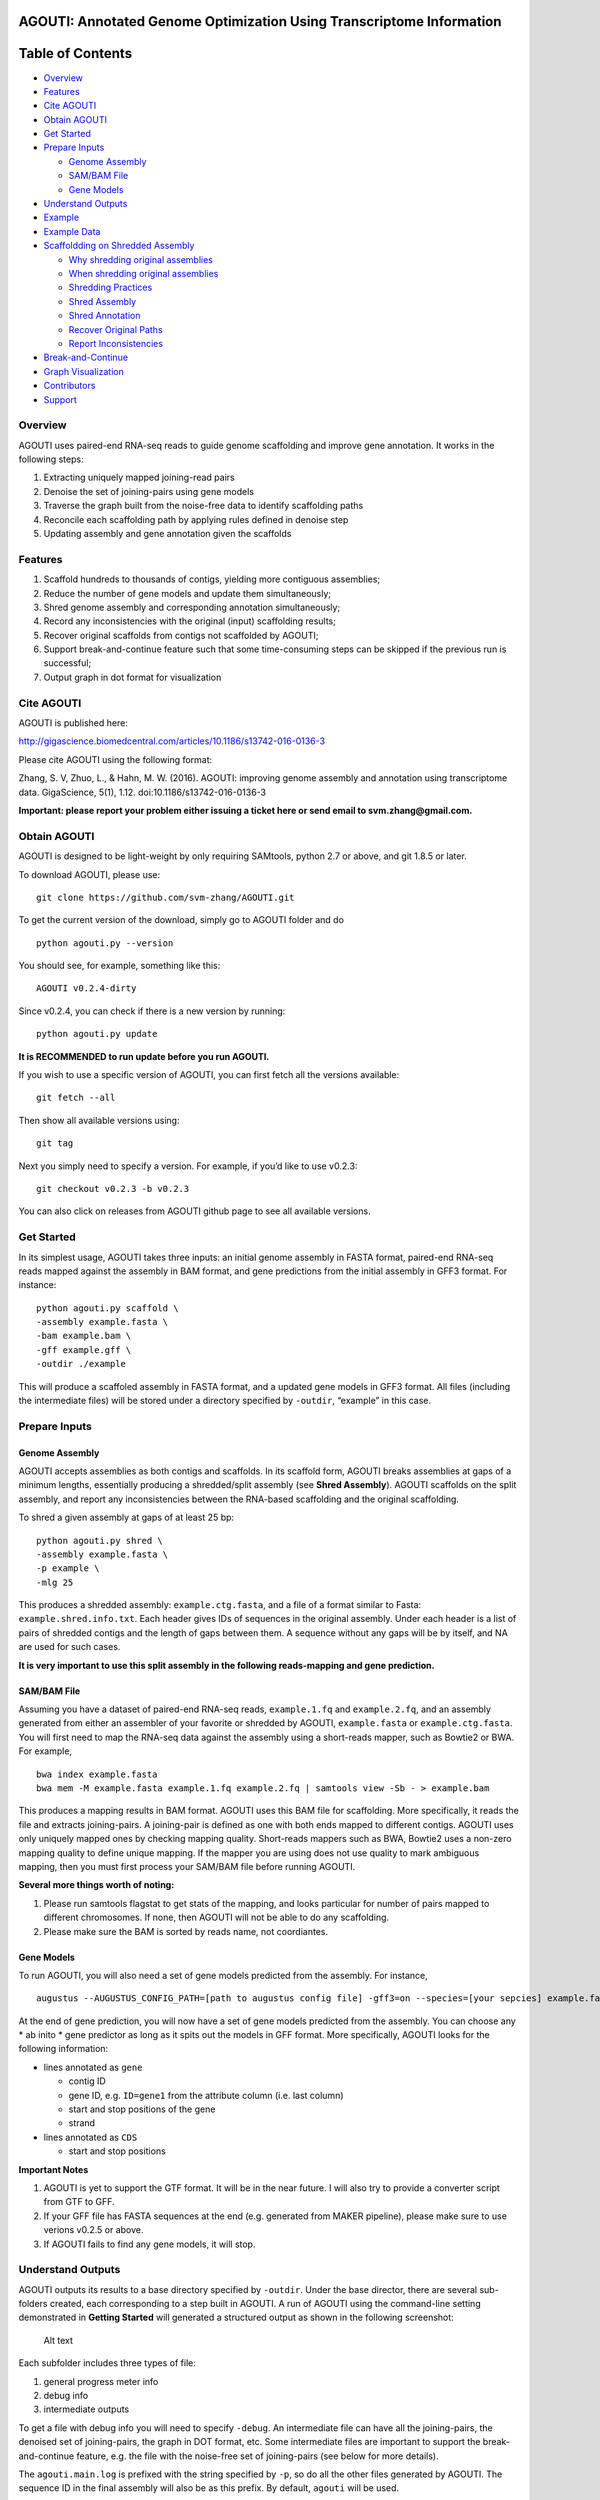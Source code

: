 **AGOUTI**: Annotated Genome Optimization Using Transcriptome Information
=========================================================================

Table of Contents
=================

-  `Overview <#overview>`__
-  `Features <#features>`__
-  `Cite AGOUTI <#cite-agouti>`__
-  `Obtain AGOUTI <#obtain-agouti>`__
-  `Get Started <#get-started>`__
-  `Prepare Inputs <#prepare-inputs>`__

   -  `Genome Assembly <#genome-assembly>`__
   -  `SAM/BAM File <#sambam-file>`__
   -  `Gene Models <#gene-models>`__

-  `Understand Outputs <#understand-outputs>`__
-  `Example <#example>`__
-  `Example Data <#example-data>`__
-  `Scaffoldding on Shredded
   Assembly <#scaffoldding-on-shredded-assembly>`__

   -  `Why shredding original
      assemblies <#why-shredding-original-assemblies>`__
   -  `When shredding original
      assemblies <#when-shredding-original-assemblies>`__
   -  `Shredding Practices <#shredding-practices>`__
   -  `Shred Assembly <#shred-assembly>`__
   -  `Shred Annotation <#shred-annotation>`__
   -  `Recover Original Paths <#recover-original-paths>`__
   -  `Report Inconsistencies <#report-inconsistencies>`__

-  `Break-and-Continue <#break-and-continue>`__
-  `Graph Visualization <#graph-visualization>`__
-  `Contributors <#contributors>`__
-  `Support <#support>`__

Overview
--------

AGOUTI uses paired-end RNA-seq reads to guide genome scaffolding and
improve gene annotation. It works in the following steps:

1. Extracting uniquely mapped joining-read pairs
2. Denoise the set of joining-pairs using gene models
3. Traverse the graph built from the noise-free data to identify
   scaffolding paths
4. Reconcile each scaffolding path by applying rules defined in denoise
   step
5. Updating assembly and gene annotation given the scaffolds

Features
--------

1. Scaffold hundreds to thousands of contigs, yielding more contiguous
   assemblies;
2. Reduce the number of gene models and update them simultaneously;
3. Shred genome assembly and corresponding annotation simultaneously;
4. Record any inconsistencies with the original (input) scaffolding
   results;
5. Recover original scaffolds from contigs not scaffolded by AGOUTI;
6. Support break-and-continue feature such that some time-consuming
   steps can be skipped if the previous run is successful;
7. Output graph in dot format for visualization

Cite AGOUTI
-----------

AGOUTI is published here:

http://gigascience.biomedcentral.com/articles/10.1186/s13742-016-0136-3

Please cite AGOUTI using the following format:

Zhang, S. V, Zhuo, L., & Hahn, M. W. (2016). AGOUTI: improving genome
assembly and annotation using transcriptome data. GigaScience, 5(1),
1.12. doi:10.1186/s13742-016-0136-3

**Important: please report your problem either issuing a ticket here or
send email to svm.zhang@gmail.com.**

Obtain AGOUTI
-------------

AGOUTI is designed to be light-weight by only requiring SAMtools, python
2.7 or above, and git 1.8.5 or later.

To download AGOUTI, please use:

::

    git clone https://github.com/svm-zhang/AGOUTI.git

To get the current version of the download, simply go to AGOUTI folder
and do

::

    python agouti.py --version

You should see, for example, something like this:

::

    AGOUTI v0.2.4-dirty

Since v0.2.4, you can check if there is a new version by running:

::

    python agouti.py update

**It is RECOMMENDED to run update before you run AGOUTI.**

If you wish to use a specific version of AGOUTI, you can first fetch all
the versions available:

::

    git fetch --all

Then show all available versions using:

::

    git tag

Next you simply need to specify a version. For example, if you’d like to
use v0.2.3:

::

    git checkout v0.2.3 -b v0.2.3

You can also click on releases from AGOUTI github page to see all
available versions.

Get Started
-----------

In its simplest usage, AGOUTI takes three inputs: an initial genome
assembly in FASTA format, paired-end RNA-seq reads mapped against the
assembly in BAM format, and gene predictions from the initial assembly
in GFF3 format. For instance:

::

    python agouti.py scaffold \
    -assembly example.fasta \
    -bam example.bam \
    -gff example.gff \
    -outdir ./example

This will produce a scaffoled assembly in FASTA format, and a updated
gene models in GFF3 format. All files (including the intermediate files)
will be stored under a directory specified by ``-outdir``, “example” in
this case.

Prepare Inputs
--------------

Genome Assembly
~~~~~~~~~~~~~~~

AGOUTI accepts assemblies as both contigs and scaffolds. In its scaffold
form, AGOUTI breaks assemblies at gaps of a minimum lengths, essentially
producing a shredded/split assembly (see **Shred Assembly**). AGOUTI
scaffolds on the split assembly, and report any inconsistencies between
the RNA-based scaffolding and the original scaffolding.

To shred a given assembly at gaps of at least 25 bp:

::

    python agouti.py shred \
    -assembly example.fasta \
    -p example \
    -mlg 25

This produces a shredded assembly: ``example.ctg.fasta``, and a file of
a format similar to Fasta: ``example.shred.info.txt``. Each header gives
IDs of sequences in the original assembly. Under each header is a list
of pairs of shredded contigs and the length of gaps between them. A
sequence without any gaps will be by itself, and NA are used for such
cases.

**It is very important to use this split assembly in the following
reads-mapping and gene prediction.**

SAM/BAM File
~~~~~~~~~~~~

Assuming you have a dataset of paired-end RNA-seq reads,
``example.1.fq`` and ``example.2.fq``, and an assembly generated from
either an assembler of your favorite or shredded by AGOUTI,
``example.fasta`` or ``example.ctg.fasta``. You will first need to map
the RNA-seq data against the assembly using a short-reads mapper, such
as Bowtie2 or BWA. For example,

::

    bwa index example.fasta
    bwa mem -M example.fasta example.1.fq example.2.fq | samtools view -Sb - > example.bam

This produces a mapping results in BAM format. AGOUTI uses this BAM file
for scaffolding. More specifically, it reads the file and extracts
joining-pairs. A joining-pair is defined as one with both ends mapped to
different contigs. AGOUTI uses only uniquely mapped ones by checking
mapping quality. Short-reads mappers such as BWA, Bowtie2 uses a
non-zero mapping quality to define unique mapping. If the mapper you are
using does not use quality to mark ambiguous mapping, then you must
first process your SAM/BAM file before running AGOUTI.

**Several more things worth of noting:**

1. Please run samtools flagstat to get stats of the mapping, and looks
   particular for number of pairs mapped to different chromosomes. If
   none, then AGOUTI will not be able to do any scaffolding.
2. Please make sure the BAM is sorted by reads name, not coordiantes.

Gene Models
~~~~~~~~~~~

To run AGOUTI, you will also need a set of gene models predicted from
the assembly. For instance,

::

    augustus --AUGUSTUS_CONFIG_PATH=[path to augustus config file] -gff3=on --species=[your sepcies] example.fasta > example.gff

At the end of gene prediction, you will now have a set of gene models
predicted from the assembly. You can choose any \* ab inito \* gene
predictor as long as it spits out the models in GFF format. More
specifically, AGOUTI looks for the following information:

-  lines annotated as ``gene``

   -  contig ID
   -  gene ID, e.g. ``ID=gene1`` from the attribute column (i.e. last
      column)
   -  start and stop positions of the gene
   -  strand

-  lines annotated as ``CDS``

   -  start and stop positions

**Important Notes**

1. AGOUTI is yet to support the GTF format. It will be in the near
   future. I will also try to provide a converter script from GTF to
   GFF.
2. If your GFF file has FASTA sequences at the end (e.g. generated from
   MAKER pipeline), please make sure to use verions v0.2.5 or above.
3. If AGOUTI fails to find any gene models, it will stop.

Understand Outputs
------------------

AGOUTI outputs its results to a base directory specified by ``-outdir``.
Under the base director, there are several sub-folders created, each
corresponding to a step built in AGOUTI. A run of AGOUTI using the
command-line setting demonstrated in **Getting Started** will generated
a structured output as shown in the following screenshot:

.. figure:: /image/example_outdir.png?raw=true
   :alt: example output directory

   Alt text

Each subfolder includes three types of file:

1. general progress meter info
2. debug info
3. intermediate outputs

To get a file with debug info you will need to specify ``-debug``. An
intermediate file can have all the joining-pairs, the denoised set of
joining-pairs, the graph in DOT format, etc. Some intermediate files are
important to support the break-and-continue feature, e.g. the file with
the noise-free set of joining-pairs (see below for more details).

The ``agouti.main.log`` is prefixed with the string specified by ``-p``,
so do all the other files generated by AGOUTI. The sequence ID in the
final assembly will also be as this prefix. By default, ``agouti`` will
be used.

**The final assembly** and **the updated gene models** can be found
under the base directory, ``example``, along with plain text files of
useful information, such as scaffolding paths, gene paths, differences
between scaffolds generated by AGOUTI and original scaffolding.

Example
-------

Scaffoldding using joining-pairs with a minimum mapping quality of 20, a
maximum of 5% mismtaches:

::

    python agouti.py scaffold \
    -assembly example.fasta \
    -bam example.bam \
    -gff example.gff \
    -outdir ./example \
    -minMQ 20 -maxFracMM 0.05

Scaffolding without updating gene model (**v0.3.0 or above**):

::

    python agouti.py scaffold \
    -assembly example.fasta \
    -bam example.bam \
    -gff example.gff \
    -outdir ./example -no_update_gff

Scaffolding a shredded assembly and report any inconsistencies between
RNA-seq based scaffolding and orignial scaffolding:

::

    python agouti.py scaffold \
    -assembly example.shred.fasta \
    -bam example.bam \
    -gff example.gff \
    -outdir ./example \
    -shredpath example.shred.info.txt

Shredding an assembly and annotation simultaneously (**v0.3.0 or
above**):

::

    python agouti.py shred -assembly example.fasta -gff example.gff -p example

This will generate ``example.shred.info.txt`` and
``example.shred.ctg.gff``

Example Data
------------

Here gives one `example
data <http://www.indiana.edu/~hahnlab/software.html>`__ set that we used
in our paper.

Scaffoldding on Shredded Assembly
---------------------------------

Why shredding original assemblies
~~~~~~~~~~~~~~~~~~~~~~~~~~~~~~~~~

There are two benefits you can get from shredding the original assembly
(you can optionally skip this entire section if your assembly is in the
contig form, and no previous scaffolding is attempted). First, in the
case of a gene spanning across a gap, the prediction tends to report two
gene models, one for each side of the gap. This is because, to our
knowledge, many programs cannot predict across gaps, especially those
longer ones. Breaking at the gap and using RNA-seq data, AGOUTI
therefore can correct for it by merging the two gene models, given there
were connections between the two shredded contigs.

Second, scaffolding using RNA-seq reads can produce alternative paths
that are based on evidences of gene models. Any inconsistencies with
ones given by DNA-based scaffolding can provide useful information for
further improving genome assembly.

The downside of scaffolding this way is that sequences, especially those
from regions of low gene density, lose their context with others. This
makes all efforts of doing DNA-based scaffolding, if any, become futile.
To avoid such loss, AGOUTI (**v.0.3.0 or above**) tries to recover the
original connections between contigs as much as possible (see
**Recovering Original Paths** section below).

When shredding original assemblies
~~~~~~~~~~~~~~~~~~~~~~~~~~~~~~~~~~

It’s always recommended that you run AGOUTI directly on your scaffolds,
before trying to tear it up. AGOUTI will simply try to find additionally
connections between scaffolds that were missed by original scaffolding
programs. This should be the firs best practice to do, regardless of how
many pieces your assembly is composed of.

If you’d like to fix gene models flanking gaps and/or identify any
inconsistencies from your original DNA-based scaffolding, shredding the
assembly can be helpful. We are currently working on a new module that
can correct for split gene models interrupted by gaps, without shredding
the assembly. This way AGOUTI can preserve as much as possible the
contiguity, and further improve genome annotation at the same time. This
module will be available soon.

Shredding Practices
~~~~~~~~~~~~~~~~~~~

**First:** If you shred the assembly and predict gene model on the
shredded assembly using programs like AUGUSTUS, the following command
line is suggested:

::

    python agouti.py shred -assembly scaffold.fasta -p scaffold

This will generate ``scaffold.ctg.fasta``, ``scaffold.shred.info.txt``,
and two files for debugging purpose. You then run, for instance AUGUSTUS
and BWA, on the shredded assembly to get ``scaffold.ctg.gff`` and
scaffold.ctg.bam`, respectively. To scaffold, run

::

    python agouti.py scaffold \
    -assembly scaffold.ctg.fasta \
    -bam scaffold.ctg.bam \
    -gff scaffold.ctg.gff \
    -outdir ./example \
    -shredpath scaffold.shred.info.txt

With the ``scaffold.shred.info.txt``, AGOUTI will try to recover the
original scaffolding path. To disable this feature, you can simply not
specify ``-shredpath`` option.

**Second:** Many people found laborious to repeat gene prediction on the
shredded assembly, especially in cases the genome is huges. AGOUTI
handle such cases by simultaneously shredding the annotation company the
sequence. The only difference is to specify ``-gff`` option in the shred
command line.

::

    python agouti.py shred -assembly scaffold.fasta -gff scaffold.gff -p scaffold

In addition to the files described above, this also generates
``scaffold.shred.ctg.gff``. This gene annotation is then used for
scaffolding.

::

    python agouti.py scaffold \
    -assembly scaffold.ctg.fasta \
    -bam scaffold.ctg.bam \
    -gff scaffold.shred.ctg.gff \
    -outdir ./example \
    -shredpath scaffold.shred.info.txt

In this scenario, when AGOUTI tries to recover the original path, it
will also connect the shredded gene models accordingly (see below).

Shred Assembly
~~~~~~~~~~~~~~

Given an assembly in its scaffold form, AGOUTI can shred scaffolds into
contigs at gaps of a minimum length (5 by default, user-tunable). The
following figure gives an example of how it works. Let’s say a scaffold
called ``scaffold 1`` in the assembly. This scaffold consists of three
stretches of gaps of various lengths, 5, 3, and 9, respectively. By
default, AGOUTI shreds it into three contigs, ``Scaffold_1_0``,
``Scaffold_1_1``, and ``Scaffold_1_2``. AGOUTI does not cut at the
second gap because it has a length of 3. Notably, AGOUTI uses
``SEQID_INDEX`` to tell the order of contigs in the given original
scaffold. For scaffolds without gaps, AGOUTI does not split them.)

.. figure:: /image/shred_assembly.png?raw=true
   :alt: example output directory

   Alt text

Shred Annotation
~~~~~~~~~~~~~~~~

Since v0.3.0, AGOUTI is also able to shred gene annotation matching the
give assembly. It compares start and end positions of features with
coordinates of cut sites, and updates annotation accordingly. There are
five types of features AGOUTI cares: gene, exon, CDS, firve_prime_UTR,
three_prime_UTR. The following figure gives an example of how it works.
Let’s use the same scaffold (i.e. ``Scaffold_1``) shredded in the
picture above. Assume that there is a gene span across the second cut
site, and it consists of three exons (green box). AGOUTI splits the
assembly such that one gene becomes two (boxes in different colors)
sitting on two different contigs. AGOUTI assigns them with different ID,
in a similar fashion as names of shredded contigs, ``GENEID_INDEX``.
This naming tells 1) whether two shredded genes belong to a single one;
and 2) the order.

.. figure:: /image/shred_annotation_1.png?raw=true
   :alt: example output directory

   Alt text

Recover Original Paths
~~~~~~~~~~~~~~~~~~~~~~

AGOUTI will try to recover original connections for shredded contigs to
preserve contiguity as much as possible. To do so, contigs that are not
scaffolded by AGOUTI are first identified. For a pair of such contigs,
AGOUTI then re-connects them as long as they are next to each other in
the original scaffolding path. Consider an example in which a scaffold
is shredded into 5 contigs: A, B, C, D, and E, and AGOUTI is able to
scaffold C and D. This leaves A, B and E untouched. Given our rules,
AGOUTI will re-connect A and B without appending E to B, because B and E
are not consecutive in the original path. If annotation is shredded at
the same time with the assembly, AGOUTI will also merge them during the
process.

Report Inconsistencies
~~~~~~~~~~~~~~~~~~~~~~

Any inconsistencies with the original path can provide useful
information to further improve genome assembly. AGOUTI provides
alternative scaffolding paths in the form of network, named
``[prefix].consistency.nw``. This network consists of 4 columns,
``from``, ``interaction``, ``to``, and ``type``. ``from`` and ``to`` are
source and target nodes/contig. If two contigs connected from the same
original scaffold, a type of ``agouti_same`` will be assigned;
``agouti_diff`` given otherwise. In the former case if the two contigs
are not consecutive, AGOUTI reports all the ``skipped`` ones in between.
In the latter scenario on the other hand, AGOUTI additionally gives
immediate neighbors around each of the two contigs according to original
paths. In the network file, these connections are typed ``original``.

Consider an example illustrated in the figure below. AGOUTI connects
three pairs of shredded contigs. For contig ``scaf669029_3`` and
``scaf669029_7``, they come from the same original scaffold (blue solid
line), which can be tell by the string before the underscore. Because
they are not consecutive (index 3 and 7), ``scaf669029_4``,
``scaf669029_5``, and ``scaf669029_6`` are reported to tell the contigs
being skipped (pink dotted line).

In the same example, AGOUTI also connects two contigs from different
original scaffolds (red zigzag line), ``scaf669029_3`` and
``scaf668522_35``. AGOUTI additionally reports immediate neighbors of
each of the two contigs (connected by green arrowed line). Both contigs
come from the ends of their corresponding original scaffolds, and a path
between the two can suggest a connection between the same two original
scaffolds. Connections between two contigs from the middle of their
original scaffolds, on the other hand, flag inconsistencies, e.g.
``scaf668522_30`` and ``scaf669547_5``.

The network file is Cytoscape-ready, and we also provide a style file
``consistency.xml`` under the ``cytoscape`` folder. The example
demonstrated here is only a tiny part of the network. You can get the
full network by simply load the ``example.consistency.nw`` file into
Cytoscape.

.. figure:: /image/consistency.example.png?raw=true
   :alt: example output directory

   Alt text

Break-and-Continue
------------------

AGOUTI is built with a couple of modules. The output of current module
will be taken as the input as the next module. Given the same input,
modules such as extracting joining-pairs from BAM file, spits out the
same intermediate results. AGOUTI therefore tries to save some running
time by skipping such steps if they were finished successfully from
previous runs. To use this feature, simply run AGOUTI the second time
with the same output directory and output prefix as the previous run. If
you desire a fresh start, simply use ``-overwrite`` to overwrite all
results generated previously, or gives a new prefix.

Graph Visualization
-------------------

AGOUTI makes the scaffolding graph accessible to users. Under
``scaffolding`` folder, you can find a file named after
``[prefix].agouti_scaffolding.graph.dot``. The dot file can be directly
loaded in packages like Graphviz. In the graph, contigs/vertices are in
black circle, while there are two color codings for edges. Ones in red
are the scaffolding path in the final assembly, and others in black are
simply edges that were not traversed. Edges in dotted style represent
connections with a number of supporting joining-pairs lower than the
minimum specified.

Contributors
------------

| Simo Zhang
| Luting Zhuo
| Matthew Hahn

Support
-------

Please feel free to report any issues here on the github page, or to
send email to svm.zhang@gmail.com

Any comments are welcome as well!
